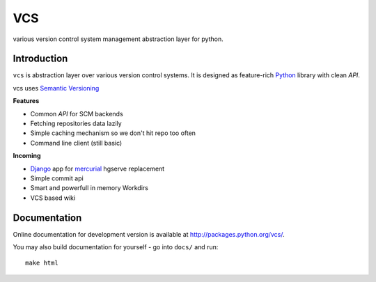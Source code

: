 ===
VCS
===

various version control system management abstraction layer for python.

------------
Introduction
------------

``vcs`` is abstraction layer over various version control systems. It is
designed as feature-rich Python_ library with clean *API*.

vcs uses `Semantic Versioning <http://semver.org/>`_

**Features**

- Common *API* for SCM backends
- Fetching repositories data lazily
- Simple caching mechanism so we don't hit repo too often
- Command line client (still basic)

**Incoming**

- Django_ app for mercurial_ hgserve replacement
- Simple commit api
- Smart and powerfull in memory Workdirs
- VCS based wiki

-------------
Documentation
-------------

Online documentation for development version is available at
http://packages.python.org/vcs/.

You may also build documentation for yourself - go into ``docs/`` and run::

   make html

.. _python: http://www.python.org/
.. _Django: http://www.djangoproject.com/
.. _Sphinx: http://sphinx.pocoo.org/
.. _mercurial: http://mercurial.selenic.com/
.. _git: http://git-scm.com/

